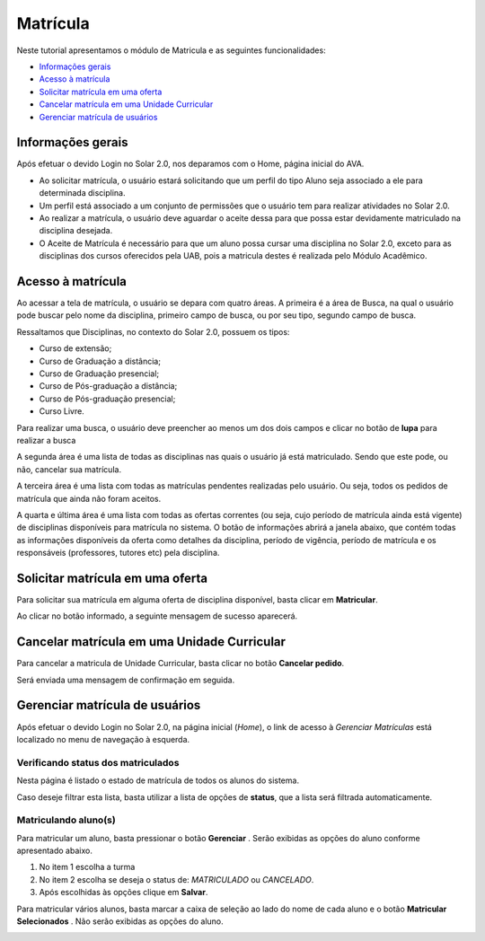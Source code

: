 .. _enrollment:

Matrícula
=========

Neste tutorial apresentamos o módulo de Matricula e as seguintes funcionalidades:

- `Informações gerais`_
- `Acesso à matrícula`_
- `Solicitar matrícula em uma oferta`_
- `Cancelar matrícula em uma Unidade Curricular`_
- `Gerenciar matrícula de usuários`_


.. _enrollment-info:

Informações gerais
------------------

Após efetuar o devido Login no Solar 2.0, nos deparamos com o Home, página inicial do AVA.

.. image:: images/enrollment-info.png

- Ao solicitar matrícula, o usuário estará solicitando que um perfil do tipo Aluno seja associado a ele para determinada disciplina.
- Um perfil está associado a um conjunto de permissões que o usuário tem para realizar atividades no Solar 2.0.
- Ao realizar a matrícula, o usuário deve aguardar o aceite dessa para que possa estar devidamente matriculado na disciplina desejada.
- O Aceite de Matrícula é necessário para que um aluno possa cursar uma disciplina no Solar 2.0, exceto para as disciplinas dos cursos oferecidos pela UAB, pois a matricula destes é realizada pelo Módulo Acadêmico.


.. _enrollment-access:

Acesso à matrícula
------------------

Ao acessar a tela de matrícula, o usuário se depara com quatro áreas. A primeira é a área de Busca, na qual o usuário pode buscar pelo nome da disciplina, primeiro campo de busca, ou por seu tipo, segundo campo de busca. 

Ressaltamos que Disciplinas, no contexto do Solar 2.0, possuem os tipos:

- Curso de extensão;
- Curso de Graduação a distância;
- Curso de Graduação presencial;
- Curso de Pós-graduação a distância;
- Curso de Pós-graduação presencial;
- Curso Livre.

Para realizar uma busca, o usuário deve preencher ao menos um dos dois campos e clicar no botão de **lupa**   para realizar a busca

.. image:: images/enrollment-search.png

A segunda área é uma lista de todas as disciplinas nas quais o usuário já está matriculado. Sendo que este pode, ou não, cancelar sua matrícula.

A terceira área é uma lista com todas as matrículas pendentes realizadas pelo usuário. Ou seja, todos os pedidos de matrícula que ainda não foram aceitos.

A quarta e última área é uma lista com todas as ofertas correntes (ou seja, cujo período de matrícula ainda está vigente) de disciplinas disponíveis para matrícula no sistema. O botão de informações abrirá a janela abaixo, que contém todas as informações disponíveis da oferta como detalhes da disciplina, período de vigência, período de matrícula e os responsáveis (professores, tutores etc) pela disciplina.

.. image:: images/enrollment-lightbox.png


.. _enrollment-request:

Solicitar matrícula em uma oferta
---------------------------------

Para solicitar sua matrícula em alguma oferta de disciplina disponível, basta clicar em **Matricular**.

.. image:: images/enrollment-request.png

Ao clicar no botão informado, a seguinte mensagem de sucesso aparecerá.

.. image:: images/enrollment-request-success.png


.. _enrollment-cancel:

Cancelar matrícula em uma Unidade Curricular
--------------------------------------------

Para cancelar a matricula de Unidade Curricular, basta clicar no botão **Cancelar pedido**.

.. image:: images/enrollment-cancel-01.png

Será enviada uma mensagem de confirmação em seguida.

.. image:: images/enrollment-cancel-02.png


.. _enrollment-manage:

Gerenciar matrícula de usuários
-------------------------------

.. _note: Esta funcionalidade está disponível para o seguinte perfil: **Editor**

Após efetuar o devido Login no Solar 2.0, na página inicial (*Home*), o link de acesso à *Gerenciar Matrículas* está localizado no menu de navegação à esquerda.

.. image:: images/enrollment-manage-01.png

Verificando status dos matriculados
```````````````````````````````````

Nesta página é listado o estado de matrícula de todos os alunos do sistema.

.. image:: images/enrollment-manage-02.png

Caso deseje filtrar esta lista, basta utilizar a lista de opções de **status**, que a lista será filtrada automaticamente.

.. image:: images/enrollment-manage-03.png

Matriculando aluno(s)
`````````````````````

.. _note: Caso seja acionado o botão **Gerenciar** ou o botão **Matricular Selecionados** sem que nenhum aluno tenha sido selecionado, a mensagem **Nenhum registro selecionado** será exibida.


Para matricular um aluno, basta pressionar o botão **Gerenciar** . Serão exibidas as opções do aluno conforme apresentado abaixo.

.. image:: images/enrollment-manage-04.png

1. No item 1 escolha a turma
2. No item 2 escolha se deseja o status de: *MATRICULADO* ou *CANCELADO*.
3. Após escolhidas às opções clique em **Salvar**.

Para matricular vários alunos, basta marcar a caixa de seleção ao lado do nome de cada aluno e o botão **Matricular Selecionados** . Não serão exibidas as opções do aluno.

.. image:: images/enrollment-manage-05.png